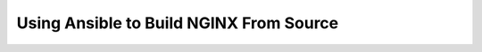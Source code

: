 ========================================
Using Ansible to Build NGINX From Source
========================================
